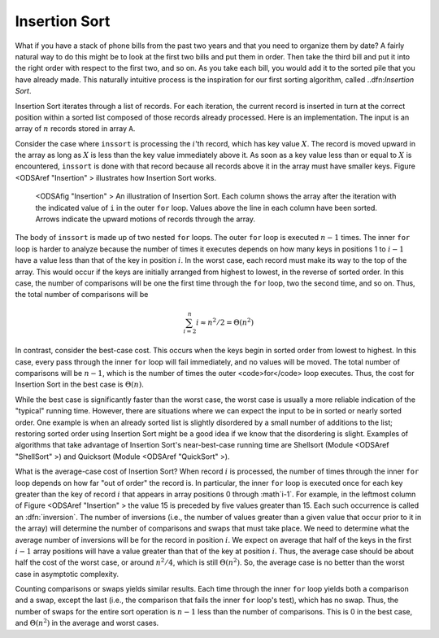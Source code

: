 .. _InsertionSort:

.. index:: ! Insertion Sort

Insertion Sort
==============

What if you have a stack of phone bills from the past two years
and that you need to organize them by date?
A fairly natural way to do this might be to look at the first two
bills and put them in order.
Then take the third bill and put it into the right order with respect
to the first two, and so on.
As you take each bill, you would add it to the sorted pile that you
have already made.
This naturally intuitive process is the inspiration for
our first sorting algorithm, called ..dfn:`Insertion Sort`.

Insertion Sort iterates through a list of records.
For each iteration, the current record is inserted in turn at the
correct position within a sorted list composed of those records
already processed.
Here is an implementation.
The input is an array of :math:`n` records stored in array ``A``.

.. codeinclude:: Sorting/Insertionsort/Insertionsort.pde 
   :tag: Insertionsort        

Consider the case where ``inssort`` is processing the
:math:`i`'th
record, which has key value :math:`X`.
The record is moved upward in the array as long as
:math:`X` is less than the key value immediately above it.
As soon as a key value less than or equal to :math:`X` is
encountered, ``inssort`` is done with that record because all
records above it in the array must have smaller keys.
Figure <ODSAref "Insertion" \> illustrates how Insertion Sort
works.

.. figure:: http://algoviz.org/OpenDSA/build/Images/InsSort.png
   :width: 400
   :alt: Illustration of Insertion Sort

   <ODSAfig "Insertion" \>
   An illustration of Insertion Sort.
   Each column shows the array after the iteration with the indicated
   value of ``i`` in the outer ``for`` loop.
   Values above the line in each column have been sorted.
   Arrows indicate the upward motions of records through the array.

.. avembed:: AV/insertionsort-av.html

The body of ``inssort`` is made up of two nested
``for`` loops.
The outer ``for`` loop is executed :math:`n-1` times.
The inner ``for`` loop is harder to analyze because the
number of times it executes depends on how many keys in positions 1 to
:math:`i-1` have a value less than that of the key in position :math:`i`.
In the worst case, each record must make its way to the top of the
array.
This would occur if the keys are initially arranged from highest to
lowest, in the reverse of sorted order.
In this case, the number of comparisons will be one the first time
through the ``for`` loop, two the second time, and so on.
Thus, the total number of comparisons will be

.. math::
   \sum_{i=2}^n i \approx n^2/2 = \Theta(n^2)

In contrast, consider the best-case cost.
This occurs when the keys begin in sorted order from lowest to
highest.
In this case, every pass through the inner ``for`` loop will
fail immediately, and no values will be moved.
The total number of comparisons will be :math:`n-1`, which is the
number of times the outer <code>for</code> loop executes.
Thus, the cost for Insertion Sort in the best case is
:math:`\Theta(n)`.

While the best case is significantly faster than the worst case,
the worst case is usually a more reliable indication of the "typical"
running time.
However, there are situations where we can expect the input to be in
sorted or nearly sorted order.
One example is when an already sorted list is slightly disordered by a
small number of additions to the list;
restoring sorted order using Insertion Sort might be a good idea if we
know that the disordering is slight.
Examples of algorithms that take advantage of Insertion Sort's
near-best-case running time are Shellsort
(Module <ODSAref "ShellSort" \>)
and Quicksort (Module <ODSAref "QuickSort" \>).

What is the average-case cost of Insertion Sort?
When record :math:`i` is processed, the number
of times through the inner ``for`` loop depends on how far
"out of order" the record is.
In particular, the inner ``for`` loop is executed once for
each key greater than the key of record :math:`i` that appears in
array positions 0 through :math`i-1`.
For example, in the leftmost column of Figure <ODSAref "Insertion" \>
the value 15 is preceded by five values greater than 15.
Each such occurrence is called an :dfn:`inversion`.
The number of inversions (i.e., the number of values greater than a
given value that occur prior to it in the array) will determine the
number of comparisons and swaps that must take place.
We need to determine what the average number of inversions will
be for the record in position :math:`i`.
We expect on average that half of the keys in the first
:math:`i-1` array positions will have a value greater than that of
the key at position :math:`i`.
Thus, the average case should be about half the cost of the worst
case, or around :math:`n^2/4`, which is still
:math:`\Theta(n^2)`.
So, the average case is no better than the worst case in
asymptotic complexity.

Counting comparisons or swaps yields similar results.
Each time through the inner ``for`` loop yields both a
comparison and a swap, except the last (i.e., the comparison that
fails the inner ``for`` loop's test), which has no swap.
Thus, the number of swaps for the entire sort operation is
:math:`n-1` less than the number of comparisons.
This is 0 in the best case, and :math:`\Theta(n^2)` in the
average and worst cases.
